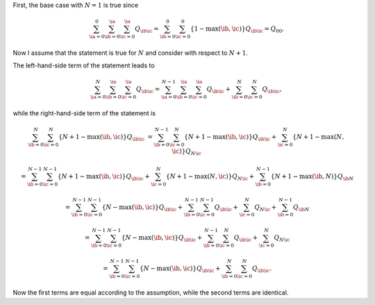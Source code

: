 First, the base case with :math:`N = 1` is true since

.. math::

   \sum_{\ia = 0}^{0}
   \sum_{\ib = 0}^{\ia}
   \sum_{\ic = 0}^{\ia}
   Q_{\ib \ic}
   =
   \sum_{\ib = 0}^{0}
   \sum_{\ic = 0}^{0}
   \left\{
      1 - \max \left( \ib, \ic \right)
   \right\}
   Q_{\ib \ic}
   =
   Q_{0 0}.

Now I assume that the statement is true for :math:`N` and consider with respect to :math:`N + 1`.

The left-hand-side term of the statement leads to

.. math::

   \sum_{\ia = 0}^{N}
   \sum_{\ib = 0}^{\ia}
   \sum_{\ic = 0}^{\ia}
   Q_{\ib \ic}
   =
   \sum_{\ia = 0}^{N - 1}
   \sum_{\ib = 0}^{\ia}
   \sum_{\ic = 0}^{\ia}
   Q_{\ib \ic}
   +
   \sum_{\ib = 0}^{N}
   \sum_{\ic = 0}^{N}
   Q_{\ib \ic},

while the right-hand-side term of the statement is

.. math::

   \sum_{\ib = 0}^{N}
   \sum_{\ic = 0}^{N}
   \left\{
      N + 1 - \max \left( \ib, \ic \right)
   \right\}
   Q_{\ib \ic}
   &
   =
   \sum_{\ib = 0}^{N - 1}
   \sum_{\ic = 0}^{N}
   \left\{
      N + 1 - \max \left( \ib, \ic \right)
   \right\}
   Q_{\ib \ic}
   +
   \sum_{\ic = 0}^{N}
   \left\{
      N + 1 - \max \left( N, \ic \right)
   \right\}
   Q_{N \ic}

   &
   =
   \sum_{\ib = 0}^{N - 1}
   \sum_{\ic = 0}^{N - 1}
   \left\{
      N + 1 - \max \left( \ib, \ic \right)
   \right\}
   Q_{\ib \ic}
   +
   \sum_{\ic = 0}^{N}
   \left\{
      N + 1 - \max \left( N, \ic \right)
   \right\}
   Q_{N \ic}
   +
   \sum_{\ib = 0}^{N - 1}
   \left\{
      N + 1 - \max \left( \ib, N \right)
   \right\}
   Q_{\ib N}

   &
   =
   \sum_{\ib = 0}^{N - 1}
   \sum_{\ic = 0}^{N - 1}
   \left\{
      N - \max \left( \ib, \ic \right)
   \right\}
   Q_{\ib \ic}
   +
   \sum_{\ib = 0}^{N - 1}
   \sum_{\ic = 0}^{N - 1}
   Q_{\ib \ic}
   +
   \sum_{\ic = 0}^{N}
   Q_{N \ic}
   +
   \sum_{\ib = 0}^{N - 1}
   Q_{\ib N}

   &
   =
   \sum_{\ib = 0}^{N - 1}
   \sum_{\ic = 0}^{N - 1}
   \left\{
      N - \max \left( \ib, \ic \right)
   \right\}
   Q_{\ib \ic}
   +
   \sum_{\ib = 0}^{N - 1}
   \sum_{\ic = 0}^{N}
   Q_{\ib \ic}
   +
   \sum_{\ic = 0}^{N}
   Q_{N \ic}

   &
   =
   \sum_{\ib = 0}^{N - 1}
   \sum_{\ic = 0}^{N - 1}
   \left\{
      N - \max \left( \ib, \ic \right)
   \right\}
   Q_{\ib \ic}
   +
   \sum_{\ib = 0}^{N}
   \sum_{\ic = 0}^{N}
   Q_{\ib \ic}.

Now the first terms are equal according to the assumption, while the second terms are identical.

